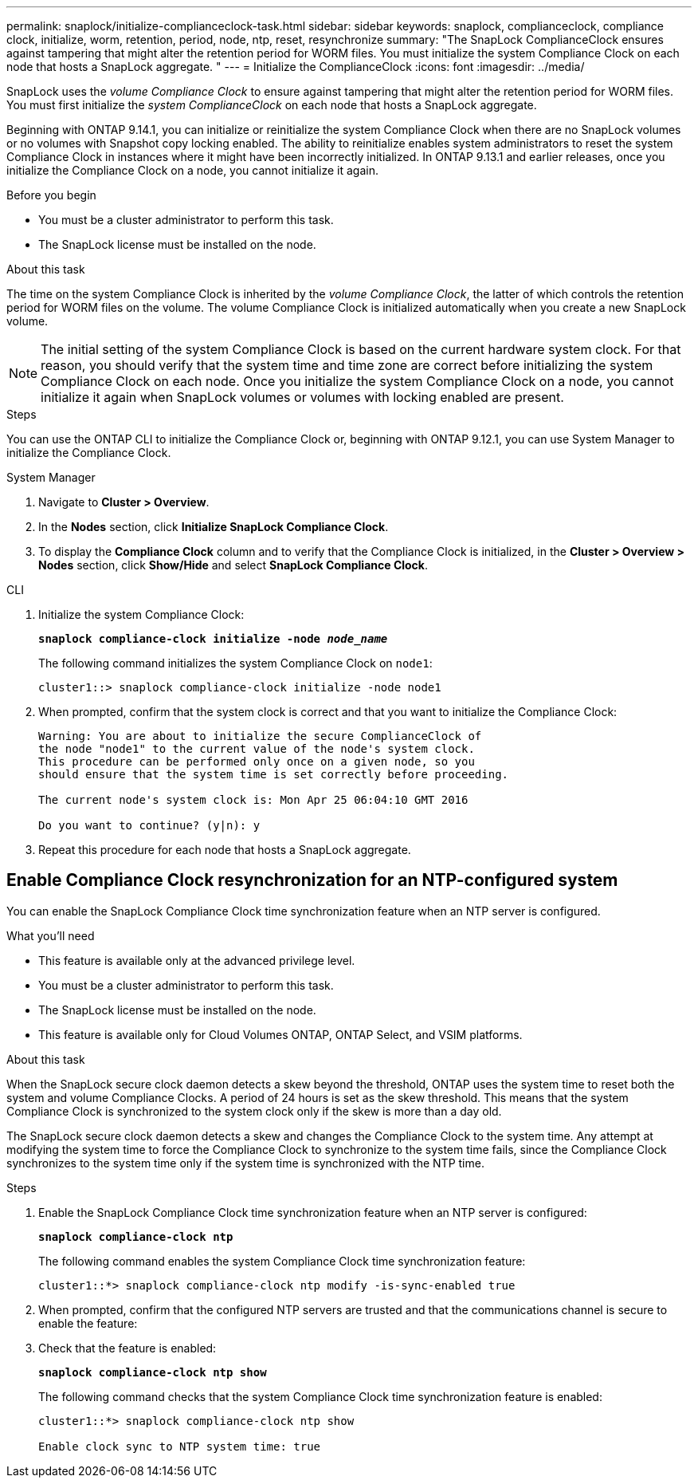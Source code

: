 ---
permalink: snaplock/initialize-complianceclock-task.html
sidebar: sidebar
keywords: snaplock, complianceclock, compliance clock, initialize, worm, retention, period, node, ntp, reset, resynchronize
summary: "The SnapLock ComplianceClock ensures against tampering that might alter the retention period for WORM files. You must initialize the system Compliance Clock on each node that hosts a SnapLock aggregate. "
---
= Initialize the ComplianceClock
:icons: font
:imagesdir: ../media/

[.lead]
SnapLock uses the _volume Compliance Clock_ to ensure against tampering that might alter the retention period for WORM files. You must first initialize the _system ComplianceClock_ on each node that hosts a SnapLock aggregate.

Beginning with ONTAP 9.14.1, you can initialize or reinitialize the system Compliance Clock when there are no SnapLock volumes or no volumes with Snapshot copy locking enabled. The ability to reinitialize enables system administrators to reset the system Compliance Clock in instances where it might have been incorrectly initialized. In ONTAP 9.13.1 and earlier releases, once you initialize the Compliance Clock on a node, you cannot initialize it again.

.Before you begin

* You must be a cluster administrator to perform this task.
* The SnapLock license must be installed on the node.

.About this task

The time on the system Compliance Clock is inherited by the _volume Compliance Clock_, the latter of which controls the retention period for WORM files on the volume. The volume Compliance Clock is initialized automatically when you create a new SnapLock volume.

[NOTE]
====
The initial setting of the system Compliance Clock is based on the current hardware system clock. For that reason, you should verify that the system time and time zone are correct before initializing the system Compliance Clock on each node. Once you initialize the system Compliance Clock on a node, you cannot initialize it again when SnapLock volumes or volumes with locking enabled are present.
====

.Steps

You can use the ONTAP CLI to initialize the Compliance Clock or, beginning with ONTAP 9.12.1, you can use System Manager to initialize the Compliance Clock.

[role="tabbed-block"]
====
.System Manager
--
. Navigate to *Cluster > Overview*.
. In the *Nodes* section, click *Initialize SnapLock Compliance Clock*.
. To display the *Compliance Clock* column and to verify that the Compliance Clock is initialized, in the *Cluster > Overview > Nodes* section, click *Show/Hide* and select *SnapLock Compliance Clock*.
--

--
.CLI
. Initialize the system Compliance Clock:
+
`*snaplock compliance-clock initialize -node _node_name_*`
+
The following command initializes the system Compliance Clock on `node1`:
+
----
cluster1::> snaplock compliance-clock initialize -node node1
----

. When prompted, confirm that the system clock is correct and that you want to initialize the Compliance Clock:
+
----
Warning: You are about to initialize the secure ComplianceClock of
the node "node1" to the current value of the node's system clock.
This procedure can be performed only once on a given node, so you
should ensure that the system time is set correctly before proceeding.

The current node's system clock is: Mon Apr 25 06:04:10 GMT 2016

Do you want to continue? (y|n): y
----

. Repeat this procedure for each node that hosts a SnapLock aggregate.
--
====

// 2022-9-12, ONTAPDOC-580

== Enable Compliance Clock resynchronization for an NTP-configured system

You can enable the SnapLock Compliance Clock time synchronization feature when an NTP server is configured.

.What you'll need

* This feature is available only at the advanced privilege level.
* You must be a cluster administrator to perform this task.
* The SnapLock license must be installed on the node.
* This feature is available only for Cloud Volumes ONTAP, ONTAP Select, and VSIM platforms.

.About this task

When the SnapLock secure clock daemon detects a skew beyond the threshold, ONTAP uses the system time to reset both the system and volume Compliance Clocks. A period of 24 hours is set as the skew threshold. This means that the system Compliance Clock is synchronized to the system clock only if the skew is more than a day old.

The SnapLock secure clock daemon detects a skew and changes the Compliance Clock to the system time. Any attempt at modifying the system time to force the Compliance Clock to synchronize to the system time fails, since the Compliance Clock synchronizes to the system time only if the system time is synchronized with the NTP time.

.Steps

. Enable the SnapLock Compliance Clock time synchronization feature when an NTP server is configured:
+
`*snaplock compliance-clock ntp*`
+
The following command enables the system Compliance Clock time synchronization feature:
+
----
cluster1::*> snaplock compliance-clock ntp modify -is-sync-enabled true
----

. When prompted, confirm that the configured NTP servers are trusted and that the communications channel is secure to enable the feature:
+

. Check that the feature is enabled:
+
`*snaplock compliance-clock ntp show*`
+
The following command checks that the system Compliance Clock time synchronization feature is enabled:
+
----
cluster1::*> snaplock compliance-clock ntp show

Enable clock sync to NTP system time: true
----

// 2023-Oct-4, ONTAPDOC-1230